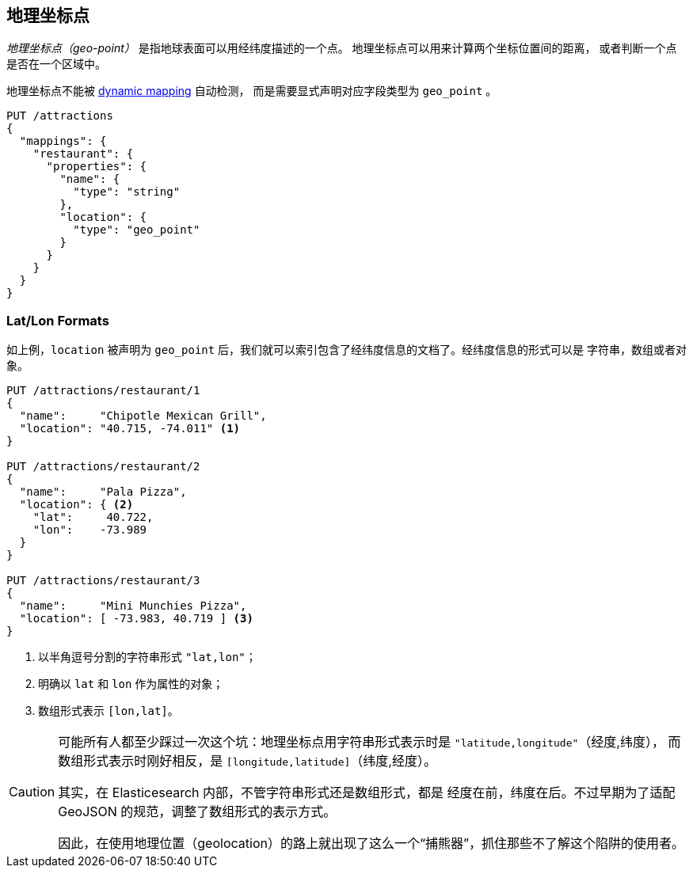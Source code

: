 [[geopoints]]
== 地理坐标点

_地理坐标点（geo-point）_ 是指地球表面可以用经纬度描述的一个点。((("geo-points"))) 地理坐标点可以用来计算两个坐标位置间的距离，
或者判断一个点是否在一个区域中。

地理坐标点不能被((("dynamic mapping", "geo-points and"))) 
<<dynamic-mapping,dynamic mapping>> 自动检测，
而是需要显式声明对应字段类型为 `geo_point` ((("mapping (types)", "geo-points"))) 。

[source,json]
-----------------------
PUT /attractions
{
  "mappings": {
    "restaurant": {
      "properties": {
        "name": {
          "type": "string"
        },
        "location": {
          "type": "geo_point"
        }
      }
    }
  }
}
-----------------------

[[lat-lon-formats]]
[float="true"]
=== Lat/Lon Formats

如上例，`location` 被声明为 `geo_point` 后，我们就可以索引包含了经纬度信息的文档了。经纬度信息的形式可以是 字符串，数组或者对象。

[role="pagebreak-before"]
[source,json]
-----------------------
PUT /attractions/restaurant/1
{
  "name":     "Chipotle Mexican Grill",
  "location": "40.715, -74.011" <1>
}

PUT /attractions/restaurant/2
{
  "name":     "Pala Pizza",
  "location": { <2>
    "lat":     40.722,
    "lon":    -73.989
  }
}

PUT /attractions/restaurant/3
{
  "name":     "Mini Munchies Pizza",
  "location": [ -73.983, 40.719 ] <3>
}
-----------------------
<1> 以半角逗号分割的字符串形式 `"lat,lon"`；
<2> 明确以 `lat` 和 `lon` 作为属性的对象；
<3> 数组形式表示 `[lon,lat]`。

[CAUTION]
========================

可能所有人都至少踩过一次这个坑：地理坐标点用字符串形式表示时是 `"latitude,longitude"`（经度,纬度），
而数组形式表示时刚好相反，是 `[longitude,latitude]`（纬度,经度）。

其实，在 Elasticesearch 内部，不管字符串形式还是数组形式，都是 经度在前，纬度在后。不过早期为了适配 GeoJSON 的规范，调整了数组形式的表示方式。

因此，在使用地理位置（geolocation）的路上就出现了这么一个“捕熊器”，抓住那些不了解这个陷阱的使用者。

========================

